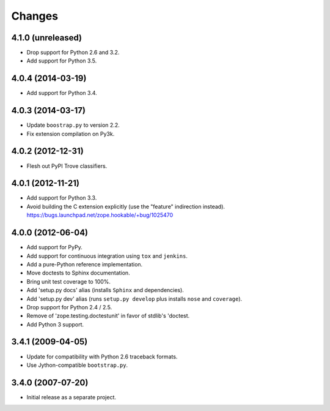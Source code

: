 Changes
-------

4.1.0 (unreleased)
##################

- Drop support for Python 2.6 and 3.2.

- Add support for Python 3.5.

4.0.4 (2014-03-19)
##################

- Add support for Python 3.4.

4.0.3 (2014-03-17)
##################

- Update ``boostrap.py`` to version 2.2.

- Fix extension compilation on Py3k.

4.0.2 (2012-12-31)
##################

- Flesh out PyPI Trove classifiers.

4.0.1 (2012-11-21)
##################

- Add support for Python 3.3.

- Avoid building the C extension explicitly (use the "feature" indirection
  instead).  https://bugs.launchpad.net/zope.hookable/+bug/1025470

4.0.0 (2012-06-04)
##################

- Add support for PyPy.

- Add support for continuous integration using ``tox`` and ``jenkins``.

- Add a pure-Python reference implementation.

- Move doctests to Sphinx documentation.

- Bring unit test coverage to 100%.

- Add 'setup.py docs' alias (installs ``Sphinx`` and dependencies).

- Add 'setup.py dev' alias (runs ``setup.py develop`` plus installs
  ``nose`` and ``coverage``).

- Drop support for Python 2.4 / 2.5.

- Remove of 'zope.testing.doctestunit' in favor of stdlib's 'doctest.

- Add Python 3 support.

3.4.1 (2009-04-05)
##################

- Update for compatibility with Python 2.6 traceback formats.

- Use Jython-compatible ``bootstrap.py``.

3.4.0 (2007-07-20)
##################

- Initial release as a separate project.
